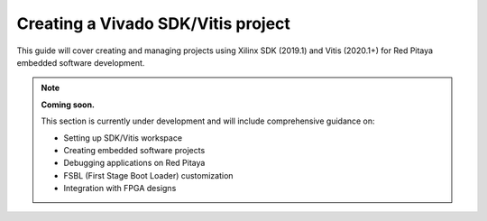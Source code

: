 .. _fpga_create_sdk_project:

#####################################
Creating a Vivado SDK/Vitis project
#####################################

This guide will cover creating and managing projects using Xilinx SDK (2019.1) and Vitis (2020.1+) for Red Pitaya embedded software development.

.. note::

    **Coming soon.**
    
    This section is currently under development and will include comprehensive guidance on:
    
    - Setting up SDK/Vitis workspace
    - Creating embedded software projects
    - Debugging applications on Red Pitaya
    - FSBL (First Stage Boot Loader) customization
    - Integration with FPGA designs

.. seealso::

    **Currently Available Documentation:**
    
    For FPGA development without SDK/Vitis, see:
    
    - :ref:`fpga_create_project` - Creating FPGA projects in Vivado
    - :ref:`fpga_modify_project` - Modifying existing FPGA designs
    - :ref:`fpga_install_sdk` - SDK installation guide
    - :ref:`fpga_reprogramming` - Loading FPGA bitstreams


